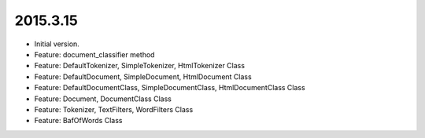 2015.3.15
=========
* Initial version.
* Feature: document_classifier method
* Feature: DefaultTokenizer, SimpleTokenizer, HtmlTokenizer Class
* Feature: DefaultDocument, SimpleDocument, HtmlDocument Class
* Feature: DefaultDocumentClass, SimpleDocumentClass, HtmlDocumentClass Class
* Feature: Document, DocumentClass Class
* Feature: Tokenizer, TextFilters, WordFilters Class
* Feature: BafOfWords Class




